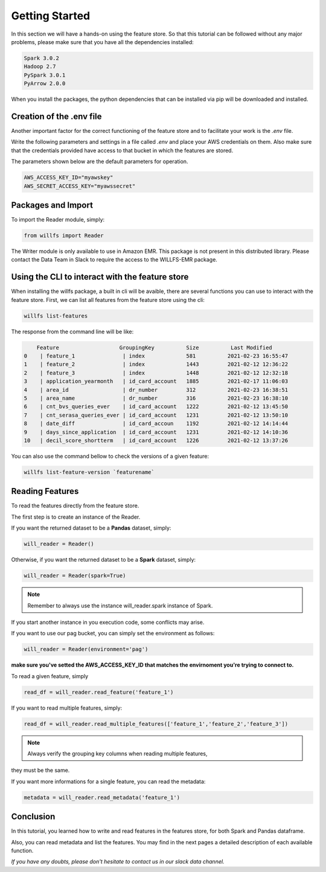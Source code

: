 ==============================================
Getting Started
==============================================

In this section we will have a hands-on using the feature store. So that this
tutorial can be followed without any major problems, please make sure that 
you have all the dependencies installed:

.. code-block:: 

    Spark 3.0.2
    Hadoop 2.7
    PySpark 3.0.1
    PyArrow 2.0.0

When you install the packages, the python dependencies that can be installed 
via pip will be downloaded and installed.

Creation of the .env file
==============================================

Another important factor for the correct functioning of the feature store and 
to facilitate your work is the `.env` file.

Write the following parameters and settings in a file called `.env` and place 
your AWS credentials on them. Also make sure that the credentials provided 
have access to that bucket in which the features are stored.

The parameters shown below are the default parameters for operation.

.. code-block:: python 

    AWS_ACCESS_KEY_ID="myawskey"
    AWS_SECRET_ACCESS_KEY="myawssecret"


Packages and Import
==============================================

To import the Reader module, simply: 

.. code-block:: python 
    
    from willfs import Reader 

The Writer module is only available to use in Amazon EMR. This package is not present in this distributed library.
Please contact the Data Team in Slack to require the access to the WILLFS-EMR package.


Using the CLI to interact with the feature store
==================================================

When installing the willfs package, a built in cli will be avaible, there are several functions you can use to interact
with the feature store. First, we can list all features from the feature store using the cli:

.. code-block:: bash

    willfs list-features

The response from the command line will be like: 

.. code-block:: python

        Feature                   GroupingKey          Size          Last Modified
    0    | feature_1               | index             581          2021-02-23 16:55:47
    1    | feature_2               | index             1443         2021-02-12 12:36:22
    2    | feature_3               | index             1448         2021-02-12 12:32:18
    3    | application_yearmonth   | id_card_account   1885         2021-02-17 11:06:03
    4    | area_id                 | dr_number         312          2021-02-23 16:38:51
    5    | area_name               | dr_number         316          2021-02-23 16:38:10
    6    | cnt_bvs_queries_ever    | id_card_account   1222         2021-02-12 13:45:50
    7    | cnt_serasa_queries_ever | id_card_account   1231         2021-02-12 13:50:10
    8    | date_diff               | id_card_accoun    1192         2021-02-12 14:14:44
    9    | days_since_application  | id_card_account   1231         2021-02-12 14:10:36
    10   | decil_score_shortterm   | id_card_account   1226         2021-02-12 13:37:26


You can also use the command bellow to check the versions of a given feature:

.. code-block:: bash

    willfs list-feature-version `featurename`


Reading Features
==============================================
To read the features directly from the feature store.

The first step is to create an instance of the Reader. 

If you want the returned dataset to be a **Pandas** dataset, simply: 

.. code-block:: python

    will_reader = Reader()

Otherwise, if you want the returned dataset to be a **Spark** dataset, simply: 

.. code-block:: python

    will_reader = Reader(spark=True)

.. note:: Remember to always use the instance will_reader.spark instance of Spark. \
If you start another instance in you execution code, some conflicts may arise.

If you want to use our pag bucket, you can simply set the environment as follows: 

.. code-block:: python

    will_reader = Reader(environment='pag')

**make sure you've setted the AWS_ACCESS_KEY_ID that matches the envirnoment you're trying to connect to.**

To read a given feature, simply

.. code-block:: python

    read_df = will_reader.read_feature('feature_1')

If you want to read multiple features, simply: 

.. code-block:: python

    read_df = will_reader.read_multiple_features(['feature_1','feature_2','feature_3'])

.. note:: Always verify the grouping key columns when reading multiple features, 
they must be the same.

If you want more informations for a single feature, you can read the metadata:

.. code-block:: python

    metadata = will_reader.read_metadata('feature_1')


Conclusion
==============================================

In this tutorial, you learned how to write and read features in the features store, 
for both Spark and Pandas dataframe.

Also, you can read metadata and list the features. You may find in the next 
pages a detailed description of each available function. 

`If you have any doubts, 
please don't hesitate to contact us in our slack data channel.`
